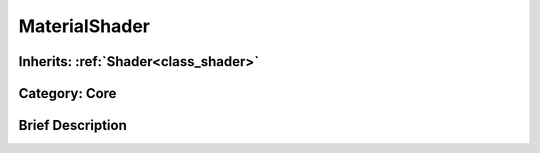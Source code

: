 .. _class_MaterialShader:

MaterialShader
==============

Inherits: :ref:`Shader<class_shader>`
-------------------------------------

Category: Core
--------------

Brief Description
-----------------




